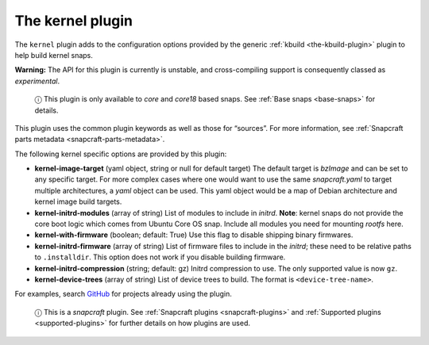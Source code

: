 .. 8642.md

.. _the-kernel-plugin:

The kernel plugin
=================

The ``kernel`` plugin adds to the configuration options provided by the generic :ref:`kbuild <the-kbuild-plugin>` plugin to help build kernel snaps.

**Warning:** The API for this plugin is currently is unstable, and cross-compiling support is consequently classed as *experimental*.

   ⓘ This plugin is only available to *core* and *core18* based snaps. See :ref:`Base snaps <base-snaps>` for details.

This plugin uses the common plugin keywords as well as those for “sources”. For more information, see :ref:`Snapcraft parts metadata <snapcraft-parts-metadata>`.

The following kernel specific options are provided by this plugin:

-  **kernel-image-target** (yaml object, string or null for default target) The default target is *bzImage* and can be set to any specific target. For more complex cases where one would want to use the same *snapcraft.yaml* to target multiple architectures, a *yaml* object can be used. This yaml object would be a map of Debian architecture and kernel image build targets.

-  **kernel-initrd-modules** (array of string) List of modules to include in *initrd*. **Note**: kernel snaps do not provide the core boot logic which comes from Ubuntu Core OS snap. Include all modules you need for mounting *rootfs* here.

-  **kernel-with-firmware** (boolean; default: True) Use this flag to disable shipping binary firmwares.

-  **kernel-initrd-firmware** (array of string) List of firmware files to include in the *initrd*; these need to be relative paths to ``.installdir``. This option does not work if you disable building firmware.

-  **kernel-initrd-compression** (string; default: gz) Initrd compression to use. The only supported value is now ``gz``.

-  **kernel-device-trees** (array of string) List of device trees to build. The format is ``<device-tree-name>``.

For examples, search `GitHub <https://github.com/search?q=path%3Asnapcraft.yaml+%22plugin%3A+kernel%22&type=Code>`__ for projects already using the plugin.

   ⓘ This is a *snapcraft* plugin. See :ref:`Snapcraft plugins <snapcraft-plugins>` and :ref:`Supported plugins <supported-plugins>` for further details on how plugins are used.
